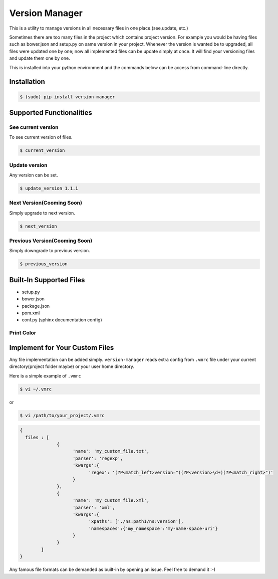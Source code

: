 .. |Built Status| image:: https://travis-ci.org/javrasya/version-manager.svg
   :target: https://travis-ci.org/javrasya/version-manager

.. |Coverage Status| image:: https://coveralls.io/repos/github/javrasya/version-manager/badge.svg?branch=master
   :target: https://coveralls.io/github/javrasya/version-manager?branch=master


***************
Version Manager
***************

|Built Status| |Coverage Status|

This is a utility to manage versions in all necessary files in one place.(see,update, etc.) 

Sometimes there are too many files in the project which contains project version. For example you would be having files such as bower.json and setup.py on same version in your project. Whenever the version is wanted be to upgraded, all files were updated one by one; now all implemented files can be update simply at once. It will find your versioning files and update them one by one.

This is installed into your python environment and the commands below can be access from command-line directly.

Installation
============

.. code-block:: bash

    $ (sudo) pip install version-manager


Supported Functionalities
=========================
See current version
-------------------
To see current version of files.

.. code-block:: bash

    $ current_version


Update version
--------------
Any version can be set.

.. code-block:: bash

    $ update_version 1.1.1

Next Version(Cooming Soon)
--------------------------
Simply upgrade to next version.

.. code-block:: bash

    $ next_version

Previous Version(Cooming Soon)
------------------------------
Simply downgrade to previous version.

.. code-block:: bash

    $ previous_version


Built-In Supported Files
========================

* setup.py
* bower.json
* package.json
* pom.xml
* conf.py (sphinx documentation config)

Print Color
-----------


.. raw:: html

      <span style="color:green;">setup.py - GREEN</span>

.. raw:: html

      <span style="color:blue;">conf.py (version) - BLUE</span>

.. raw:: html      

      <span style="color:blue;">conf.py (release) - BLUE</span>

.. raw:: html      

      <span style="color:red;">package.json - RED</span>

.. raw:: html      

      <span style="color:yellow;background-color:grey">bower.json - YELLOW</span>

.. raw:: html

      <span style="color:magenta;">pom.xml - MAGENTA</span>


Implement for Your Custom Files
===============================

Any file implementation can be added simply. ``version-manager`` reads extra config from ``.vmrc`` file under your current directory(project folder maybe) or your user home directory. 

Here is a simple example of ``.vmrc``

.. code-block:: bash

    $ vi ~/.vmrc

or

.. code-block:: bash

    $ vi /path/to/your_project/.vmrc


.. code-block:: json

    {
      files : [
                  {
                        'name': 'my_custom_file.txt',
                        'parser': 'regexp',
                        'kwargs':{
                              'regex': '(?P<match_left>version=")(?P<version>\d+)(?P<match_right>")'
                        }
                  },
                  {
                        'name': 'my_custom_file.xml',
                        'parser': 'xml',
                        'kwargs':{
                              'xpaths': ['./ns:path1/ns:version'],
                              'namespaces':{'my_namespace':'my-name-space-uri'}
                        }
                  }           
            ]
    }


Any famous file formats can be demanded as built-in by opening an issue. Feel free to demand it :-)

